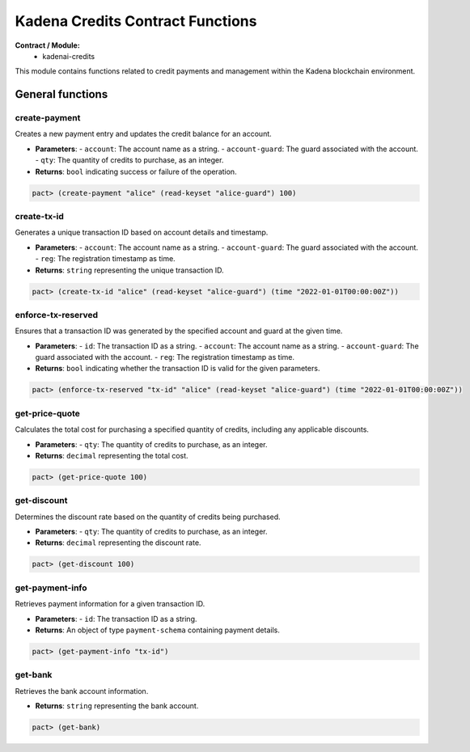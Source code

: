 Kadena Credits Contract Functions
==================================

**Contract / Module:**
  * kadenai-credits

This module contains functions related to credit payments and management within the Kadena blockchain environment.

General functions
-----------------

create-payment
~~~~~~~~~~~~~~
Creates a new payment entry and updates the credit balance for an account.

* **Parameters**:
  - ``account``: The account name as a string.
  - ``account-guard``: The guard associated with the account.
  - ``qty``: The quantity of credits to purchase, as an integer.

* **Returns**: ``bool`` indicating success or failure of the operation.

.. code:: lisp

  pact> (create-payment "alice" (read-keyset "alice-guard") 100)

create-tx-id
~~~~~~~~~~~~
Generates a unique transaction ID based on account details and timestamp.

* **Parameters**:
  - ``account``: The account name as a string.
  - ``account-guard``: The guard associated with the account.
  - ``reg``: The registration timestamp as time.

* **Returns**: ``string`` representing the unique transaction ID.

.. code:: lisp

  pact> (create-tx-id "alice" (read-keyset "alice-guard") (time "2022-01-01T00:00:00Z"))

enforce-tx-reserved
~~~~~~~~~~~~~~~~~~~
Ensures that a transaction ID was generated by the specified account and guard at the given time.

* **Parameters**:
  - ``id``: The transaction ID as a string.
  - ``account``: The account name as a string.
  - ``account-guard``: The guard associated with the account.
  - ``reg``: The registration timestamp as time.

* **Returns**: ``bool`` indicating whether the transaction ID is valid for the given parameters.

.. code:: lisp

  pact> (enforce-tx-reserved "tx-id" "alice" (read-keyset "alice-guard") (time "2022-01-01T00:00:00Z"))

get-price-quote
~~~~~~~~~~~~~~~
Calculates the total cost for purchasing a specified quantity of credits, including any applicable discounts.

* **Parameters**:
  - ``qty``: The quantity of credits to purchase, as an integer.

* **Returns**: ``decimal`` representing the total cost.

.. code:: lisp

  pact> (get-price-quote 100)

get-discount
~~~~~~~~~~~~
Determines the discount rate based on the quantity of credits being purchased.

* **Parameters**:
  - ``qty``: The quantity of credits to purchase, as an integer.

* **Returns**: ``decimal`` representing the discount rate.

.. code:: lisp

  pact> (get-discount 100)

get-payment-info
~~~~~~~~~~~~~~~~
Retrieves payment information for a given transaction ID.

* **Parameters**:
  - ``id``: The transaction ID as a string.

* **Returns**: An object of type ``payment-schema`` containing payment details.

.. code:: lisp

  pact> (get-payment-info "tx-id")

get-bank
~~~~~~~~
Retrieves the bank account information.

* **Returns**: ``string`` representing the bank account.

.. code:: lisp

  pact> (get-bank)
